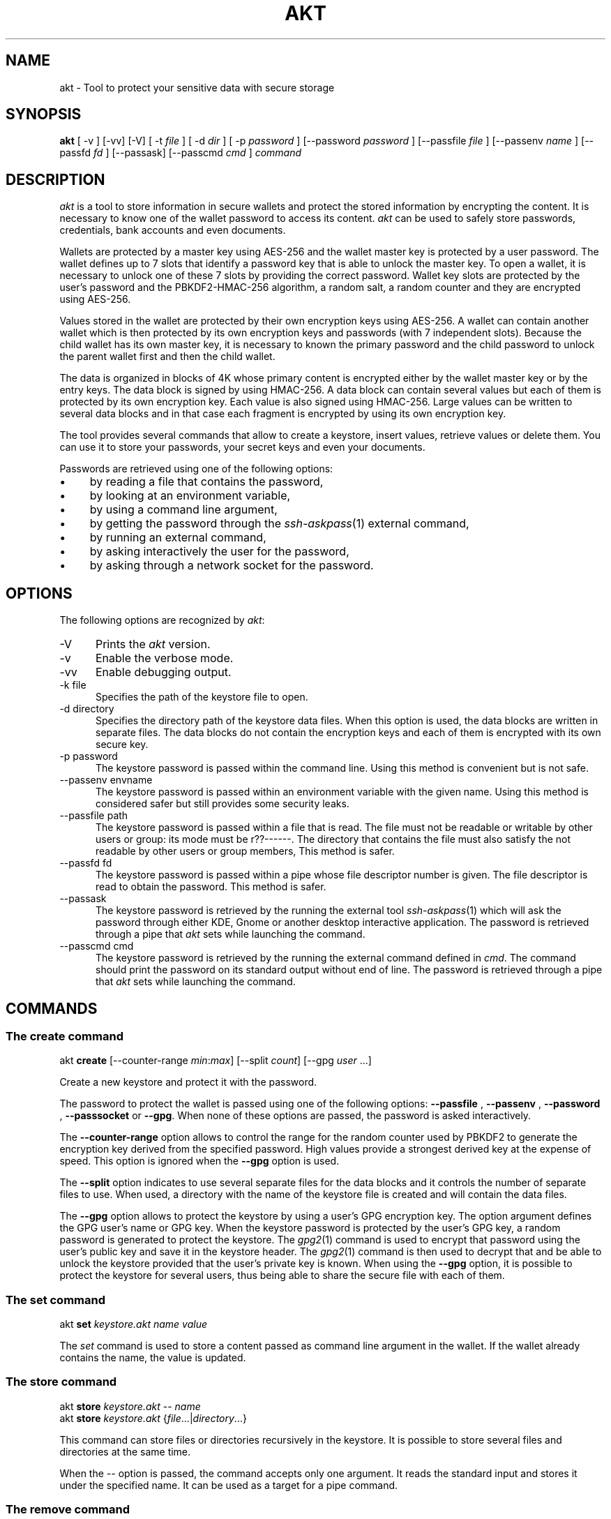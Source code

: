 .\"
.\"
.TH AKT 1 "Nov 16, 2019" "Ada Keystore Tool"
.SH NAME
akt - Tool to protect your sensitive data with secure storage
.SH SYNOPSIS
.B akt
[ -v ] [-vv] [-V] [ -t
.I file
] [ -d
.I dir
] [ -p
.I password
] [--password
.I password
] [--passfile
.I file
] [--passenv
.I name
] [--passfd
.I fd
] [--passask] [--passcmd
.I cmd
]
.I command
.br
.SH DESCRIPTION
\fIakt\fR is a tool to store information in secure wallets
and protect the stored information by encrypting the content.
It is necessary to know one of the wallet password to access its content.
\fIakt\fR can be used to safely store passwords, credentials,
bank accounts and even documents.
.\"
.PP
Wallets are protected by a master key using AES-256 and the wallet
master key is protected by a user password.
The wallet defines up to 7 slots that identify
a password key that is able to unlock the master key.  To open a wallet,
it is necessary to unlock one of these 7 slots by providing the correct
password.  Wallet key slots are protected by the user's password
and the PBKDF2-HMAC-256 algorithm, a random salt, a random counter
and they are encrypted using AES-256.
.\"
.PP
Values stored in the wallet are protected by their own encryption keys
using AES-256.  A wallet can contain another wallet which is then
protected by its own encryption keys and passwords (with 7 independent slots).
Because the child wallet has its own master key, it is necessary to known
the primary password and the child password to unlock the parent wallet
first and then the child wallet.
.\"
.PP
The data is organized in blocks of 4K whose primary content is encrypted
either by the wallet master key or by the entry keys.  The data block is
signed by using HMAC-256.  A data block can contain several values but
each of them is protected by its own encryption key.  Each value is also
signed using HMAC-256.  Large values can be written to several data
blocks and in that case each fragment is encrypted by using its own
encryption key.
.\"
.PP
The tool provides several commands that allow to create a keystore,
insert values, retrieve values or delete them.  You can use it to
store your passwords, your secret keys and even your documents.
.\""
.PP
Passwords are retrieved using one of the following options:

.IP \(bu 4
by reading a file that contains the password,
.IP \(bu 4
by looking at an environment variable,
.IP \(bu 4
by using a command line argument,
.IP \(bu 4
by getting the password through the
.IR ssh-askpass (1)
external command,
.IP \(bu 4
by running an external command,
.IP \(bu 4
by asking interactively the user for the password,
.IP \(bu 4
by asking through a network socket for the password.
.\"
.PP
.SH OPTIONS
The following options are recognized by \fIakt\fR:
.TP 5
-V
Prints the
.I akt
version.
.TP 5
-v
Enable the verbose mode.
.TP 5
-vv
Enable debugging output.
.TP 5
-k file
.br
Specifies the path of the keystore file to open.
.TP 5
-d directory
.br
Specifies the directory path of the keystore data files.
When this option is used, the data blocks are written in separate
files.  The data blocks do not contain the encryption keys and each of
them is encrypted with its own secure key.
.TP 5
-p password
.br
The keystore password is passed within the command line.
Using this method is convenient but is not safe.
.TP 5
--passenv envname
.br
The keystore password is passed within an environment variable with the
given name.  Using this method is considered safer but still provides
some security leaks.
.TP 5
--passfile path
.br
The keystore password is passed within a file that is read.
The file must not be readable or writable by other users or group:
its mode must be r??------.  The directory that contains the file
must also satisfy the not readable by other users or group members,
This method is safer.
.TP 5
--passfd fd
.br
The keystore password is passed within a pipe whose file descriptor
number is given.  The file descriptor is read to obtain the password.
This method is safer.
.TP 5
--passask
.br
The keystore password is retrieved by the running the external tool
.IR ssh-askpass (1)
which will ask the password through either KDE, Gnome or another
desktop interactive application.
The password is retrieved through a pipe that
.I akt
sets while launching the command.
.TP 5
--passcmd cmd
.br
The keystore password is retrieved by the running the external command defined in
.IR cmd .
The command should print the password on its standard output without end of line.
The password is retrieved through a pipe that
.I akt
sets while launching the command.
.\"
.SH COMMANDS
.\"
.SS The create command
.RS 0
akt \fBcreate\fR [--counter-range \fImin\fR:\fImax\fR] [--split \fIcount\fR] [--gpg \fIuser\fP ...]
.RE
.PP
Create a new keystore and protect it with the password.
.\"
.PP
The password to protect the wallet is passed using one of the following options:
.B --passfile
,
.B --passenv
,
.B --password
,
.B --passsocket
or
.BR --gpg .
When none of these options are passed, the password is asked interactively.
.PP
The
.B --counter-range
option allows to control the range for the random counter used by PBKDF2
to generate the encryption key derived from the specified password.
High values provide a strongest derived key at the expense of speed.
This option is ignored when the
.B --gpg
option is used.
.PP
The
.B --split
option indicates to use several separate files for the data blocks
and it controls the number of separate files to use.  When used, a
directory with the name of the keystore file is created and will contain
the data files.
.PP
The
.B --gpg
option allows to protect the keystore by using a user's GPG encryption key.
The option argument defines the GPG user's name or GPG key.
When the keystore password is protected by the user's GPG key,
a random password is generated to protect the keystore.
The
.IR gpg2 (1)
command is used to encrypt that password using the user's public key
and save it in the keystore header.  The
.IR gpg2 (1)
command is then used to decrypt that and be able to unlock the keystore
provided that the user's private key is known.  When using the
.B --gpg
option, it is possible to protect the keystore for several users, thus
being able to share the secure file with each of them.
.\"
.SS The set command
.RS 0
akt \fBset\fR \fIkeystore.akt\fR \fIname\fR \fIvalue\fR
.RE
.PP
The
.I set
command is used to store a content passed as command
line argument in the wallet.  If the wallet already contains
the name, the value is updated.
.\"
.\"
.SS The store command
.RS 0
akt \fBstore\fP \fIkeystore.akt\fR -- \fIname\fR
.RE
.RS 0
akt \fBstore\fP \fIkeystore.akt\fR {\fIfile\fR...|\fIdirectory\fR...}
.RE
.PP
This command can store files or directories recursively in the
keystore.  It is possible to store several files and directories
at the same time.
.PP
When the
.I --
option is passed, the command accepts only one
argument.  It reads the standard input and stores it under the
specified name.  It can be used as a target for a pipe command.
.\"
.SS The remove command
.RS 0
akt \fBremove\fP \fIname\fR ...
.RE
.PP
The
.I remove
command is used to erase a content from the wallet.  The data block that contained
the content to protect is erased and replaced by zeros.
The secure key that protected the wallet entry is also cleared.
It is possible to remove several contents.
.\"
.SS The edit command
.RS 0
akt \fBedit \fIkeystore.akt\fR [-e editor] \fIname\fR\fR
.RE
.PP
The
.I edit
command can be used to edit the protected wallet entry by calling the
user's prefered editor with the content.  The content is saved in a
temporary directory and in a temporary file.  The editor is launched
with the path and when editing is finished the temporary file is read.
The temporary directory and files are erased when the editor terminates
successfully or not.  The editor can be specified by using the
.I -e
option, by setting up the
.I EDITOR
environment variable or by updating the
.IR editor (1)
alternative with
.IR update-alternative (1).
.\"
.\"
.SS The list command
.RS 0
akt \fBlist\fR \fIkeystore.akt\fR
.RE
.PP
The
.I list
command describes the entries stored in the keystore with
their name, size, type, creation date and number of keys which
protect the entry.
.\"
.\"
.SS The get command
.RS 0
akt \fBget \fIkeystore.akt\fR [-n] \fIname\fR\fR...
.RE
.PP
The
.I get
command allows to retrieve the value associated with a wallet entry.
It retrieves the value for each name passed to the command.
The value is printed on the standard output.
By default a newline is emitted after each value.
The
.I -n
option prevents the output of the trailing newline.
.\"
.\"
.SS The password-add command
.RS 0
akt \fBpassword-add\fR [--new-passfile \fIfile\fR] [--new-password \fIpassword\fR] [--new-passenv \fIname\fR]
.RE
.PP
The
.I password-add
command allows to add a new password in one of the wallet key slot.  Up to seven
passwords can be defined to protect the wallet.  The overall security of the wallet
is that of the weakest password.  To add a new password, one must know an existing
password.
.\"
.SS The password-remove command
.RS 0
akt \fBpassword-remove\fR [--force]
.RE
.PP
The
.I password-remove
command can be used to erase a password from the wallet master key slots.
Removing the last password makes the keystore unusable and it is necessary
to pass the
.I --force
option for that.
.\"
.SS The password-set command
.RS 0
akt \fBpassword-set\fR [--new-passfile \fIfile\fR] [--new-password \fIpassword\fR] [--new-passenv \fIname\fR]
.RE
.PP
The
.I password-set
command allows to change the current wallet password.
.\"
.SH SECURITY
.\"
Wallet master keys are protected by a derived key that is created from the user's
password using
.B PBKDF2
and
.B HMAC-256
as hashing operation.  When the wallet is first created, a random salt
and counter are allocated which are then used by the
.B PBKDF2
generation.  The wallet can be protected by up to 7 different passwords.
Despite this, the security of the wallet master key still depends on the
strength of the user's password.  For this matter, it is still critical
for the security to use long passphrases.
.\"
.PP
The passphrase can be passed within an environment variable or within a
command line argument.  These two methods are considered unsafe because it
could be possible for other processes to see these values.  It is best to
use another method such as using the interactive form, passing the password
through a file or passing using a socket based communication.
.\"
.PP
When the wallet master key is protected using
.IR gpg2 (1)
a 256-bytes random binary string is created to protect the wallet master
key.  This random binary string is then encrypted using the user's
GPG key and the result saved in the keystore header block.  The
.B --gpg
option is specified only for the creation of the keystore.
To unlock the keystore file, the
.IR gpg2 (1)
command will be used to decrypt the keystore header content automatically.
When the user's GPG private key is not found, it is not possible
to unlock the keystore with this method.
.\"
.PP
Depending on the size, a data stored in the wallet is split in one or
several data entry. Each wallet data entry is then protected by their
own secret key and IV vector.
Wallet data entry are encrypted using AES-256-CBC.  The wallet data entry
key and IV vectors are protected by the wallet master key.
.\"
.PP
When the
.B --split
option is used, the data storage files only contain the data blocks.
They do not contain any encryption key.  The data storage files use the
.B .dkt
file extension.
.\"
.SH CONFIGURATION
The
.I akt
global configuration file contains several configuration properties
which are used to customize several commands.  These properties can
be modified with the
.B config
command.
.\"
.SS gpg-encrypt
This property defines the
.IR gpg2 (1)
command to be used to encrypt a content.  The content to encrypt is
passed in the standard input and the encrypted content is read from
the standard output.  The GPG key parameter can be retrieved
by using the
.I $USER
pattern.
.\"
.SS gpg-decrypt
This property defines the
.IR gpg2 (1)
command to be used to decrypt a content.  The content to decrypt is
passed in the standard input and the decrypted content is read from
the standard output.
.\"
.SS gpg-list-keys
This property defines the
.IR gpg2 (1)
command to be used to retrieve the list of available secret keys.
This command is executed when the keystore file is protected by a
GPG key to identify the possible GPG Key ids that
are capable of decrypting it.
.\"
.SS fill-zero
This property controls whether
.I akt
must fill unused data areas with zeros or with random bytes.
.\"
.SH SEE ALSO
\fIeditor(1)\fR, \fIupdate-alternative(1)\fR, \fIssh-askpass(1)\fR,
\fIgpg2(1)\fR
.\"
.\"
.SH AUTHOR
Written by Stephane Carrez.
.\"

